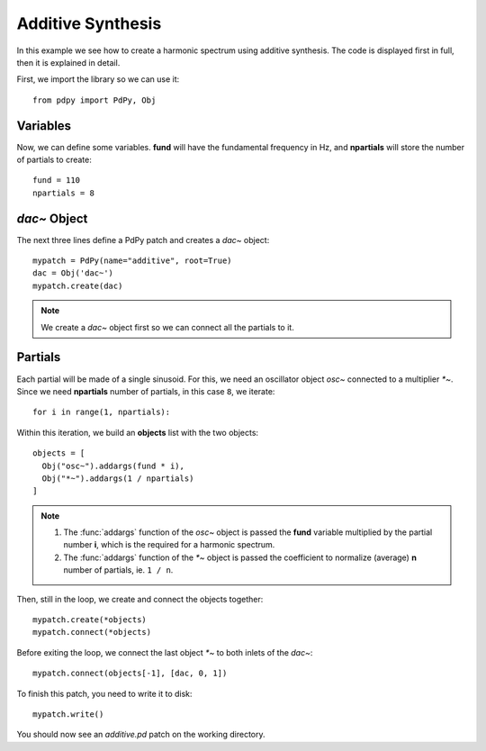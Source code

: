 Additive Synthesis
==================

In this example we see how to create a harmonic spectrum using additive synthesis.
The code is displayed first in full, then it is explained in detail.

.. code-block:: python
  :linenos:

  from pdpy import PdPy, Obj                  # necessary imports
  fund = 110                                  # fundamental frequency in Hz 
  partials = 8                                # number of partials
  mypatch = PdPy(name="additive", root=True)  # initialize a patch
  dac = Obj('dac~')                           # instantiate a ``dac~`` object
  mypatch.create(dac)                         # creates the dac on the canvas
  for i in range(1, partials):                # loop through all partials
    objects = [                               # put objects on a list
      Obj("osc~").addargs(fund * i),          # a sinusoid at the partial's freq
      Obj("*~").addargs(1 / partials)         # brute normalization
    ]
    mypatch.create(*objects)                  # create the objects list
    mypatch.connect(*objects)                 # connect it
    mypatch.connect(objects[-1], [dac, 0, 1]) # connect ``*~`` to dac chans 1,2
  mypatch.write()                             # write the patch out


First, we import the library so we can use it::

  from pdpy import PdPy, Obj

Variables
---------

Now, we can define some variables.
**fund** will have the fundamental frequency in Hz, 
and **npartials** will store the number of partials to create::

  fund = 110
  npartials = 8


`dac~` Object
-------------

The next three lines define a PdPy patch and creates a `dac~` object::

  mypatch = PdPy(name="additive", root=True)
  dac = Obj('dac~')
  mypatch.create(dac)                         


.. note::
  
  We create a `dac~` object first so we can connect all the partials to it.


Partials
--------

Each partial will be made of a single sinusoid.
For this, we need an oscillator object `osc~` connected to a multiplier `*~`.
Since we need **npartials** number of partials, in this case ``8``, we iterate::

  for i in range(1, npartials):

Within this iteration, we build an **objects** list with the two objects::

  objects = [
    Obj("osc~").addargs(fund * i),
    Obj("*~").addargs(1 / npartials)
  ]

.. note::
  
  1. The :func:`addargs` function of the `osc~` object is passed the **fund** variable multiplied by the partial number **i**, which is the required for a harmonic spectrum.
  2. The :func:`addargs` function of the `*~` object is passed the coefficient to normalize (average) **n** number of partials, ie. ``1 / n``.


Then, still in the loop, we create and connect the objects together::

  mypatch.create(*objects)
  mypatch.connect(*objects)


Before exiting the loop, we connect the last object `*~` to both inlets of the `dac~`::

  mypatch.connect(objects[-1], [dac, 0, 1])


To finish this patch, you need to write it to disk::

  mypatch.write()


You should now see an `additive.pd` patch on the working directory.

